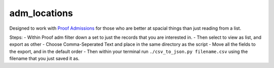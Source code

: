 
adm\_locations
==============

Designed to work with `Proof
Admissions <http://proofgroup.com/AdmissionsTools>`__ for those who are
better at spacial things than just reading from a list.

Steps: - Within Proof adm filter down a set to just the records that you
are interested in. |image0| - Then select to view as list, and export as
other |image1| - Choose Comma-Seperated Text and place in the same
directory as the script |image2| - Move all the fields to the export,
and in the default order |image3| - Then within your terminal run
``./csv_to_json.py filename.csv`` using the filename that you just saved
it as.

.. |image0| image:: img/proof-admissions-prospects--ba-filemaker-.png
    :scale: 50 %
.. |image1| image:: img/proof-admissions-prospects--ba-filemaker-1.png
.. |image2| image:: img/export-records-to-file.png
.. |image3| image:: img/specify-field-order-for-export.png

